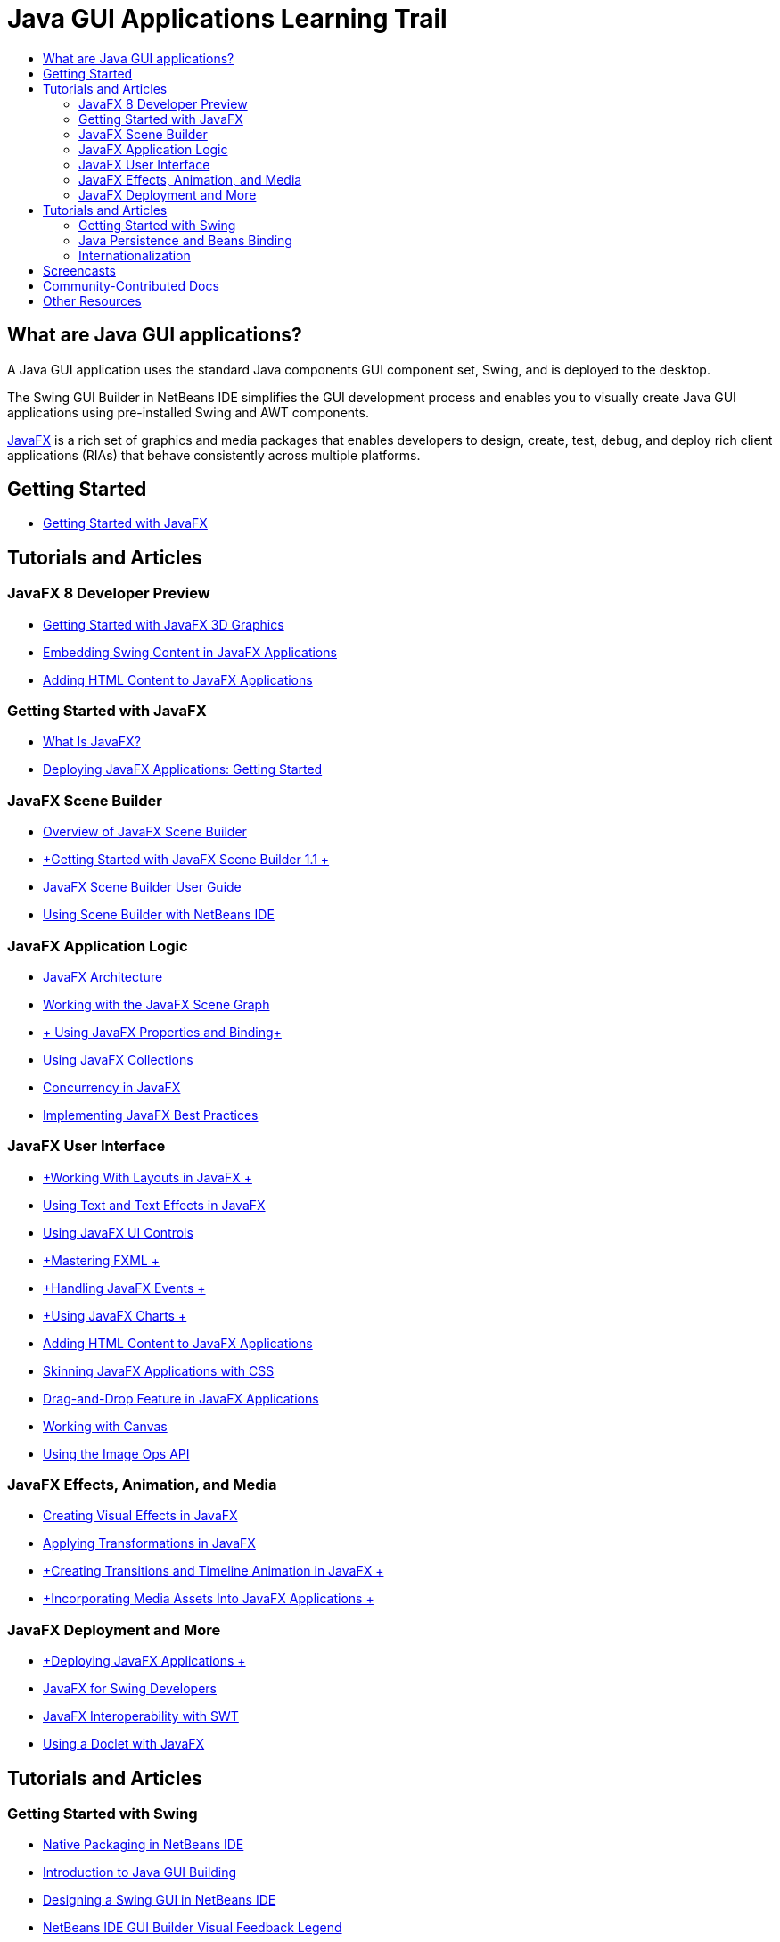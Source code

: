 // 
//     Licensed to the Apache Software Foundation (ASF) under one
//     or more contributor license agreements.  See the NOTICE file
//     distributed with this work for additional information
//     regarding copyright ownership.  The ASF licenses this file
//     to you under the Apache License, Version 2.0 (the
//     "License"); you may not use this file except in compliance
//     with the License.  You may obtain a copy of the License at
// 
//       http://www.apache.org/licenses/LICENSE-2.0
// 
//     Unless required by applicable law or agreed to in writing,
//     software distributed under the License is distributed on an
//     "AS IS" BASIS, WITHOUT WARRANTIES OR CONDITIONS OF ANY
//     KIND, either express or implied.  See the License for the
//     specific language governing permissions and limitations
//     under the License.
//

= Java GUI Applications Learning Trail
:jbake-type: tutorial
:jbake-tags: tutorials 
:markup-in-source: verbatim,quotes,macros
:jbake-status: published
:icons: font
:syntax: true
:source-highlighter: pygments
:toc: left
:toc-title:
:description: Java GUI Applications Learning Trail - Apache NetBeans
:keywords: Apache NetBeans, Tutorials, Java GUI Applications Learning Trail


== What are Java GUI applications?

A Java GUI application uses the standard Java components GUI component set, Swing, and is deployed to the desktop.

The Swing GUI Builder in NetBeans IDE simplifies the GUI development process and enables you to visually create Java GUI applications using pre-installed Swing and AWT components.

link:http://www.oracle.com/technetwork/java/javafx/overview/index.html?ssSourceSiteId=otncn[+JavaFX+] is a rich set of graphics and media packages that enables developers to design, create, test, debug, and deploy rich client applications (RIAs) that behave consistently across multiple platforms.

== Getting Started

* link:http://docs.oracle.com/javafx/2/get_started/jfxpub-get_started.htm[+Getting Started with JavaFX+]

== Tutorials and Articles

=== JavaFX 8 Developer Preview

* link:http://docs.oracle.com/javafx/8/3d_graphics/jfxpub-3d_graphics.htm[+Getting Started with JavaFX 3D Graphics+]
* link:http://docs.oracle.com/javafx/8/embed_swing/jfxpub-embed_swing.htm[+Embedding Swing Content in JavaFX Applications+]
* link:http://docs.oracle.com/javafx/8/webview/jfxpub-webview.htm[+Adding HTML Content to JavaFX Applications+]

=== Getting Started with JavaFX

* link:http://docs.oracle.com/javafx/2/overview/jfxpub-overview.htm[+What Is JavaFX?+]
* link:http://docs.oracle.com/javafx/2/deployment/whatsnew_deployment.htm[+Deploying JavaFX Applications: Getting Started+]

=== JavaFX Scene Builder

* link:http://docs.oracle.com/javafx/scenebuilder/1/overview/jsbpub-overview.htm[+Overview of JavaFX Scene Builder+]
* link:http://docs.oracle.com/javafx/scenebuilder/1/get_started/jsbpub-get_started.htm[+Getting Started with JavaFX Scene Builder 1.1 +]
* link:http://docs.oracle.com/javafx/scenebuilder/1/user_guide/jsbpub-user_guide.htm[+JavaFX Scene Builder User Guide+]
* link:http://docs.oracle.com/javafx/scenebuilder/1/use_java_ides/sb-with-nb.htm#CIHDHEFE[+Using Scene Builder with NetBeans IDE+]

=== JavaFX Application Logic

* link:http://docs.oracle.com/javafx/2/architecture/jfxpub-architecture.htm[+JavaFX Architecture+]
* link:http://docs.oracle.com/javafx/2/scenegraph/jfxpub-scenegraph.htm[+Working with the JavaFX Scene Graph+]
* link:http://docs.oracle.com/javafx/2/binding/jfxpub-binding.htm[+ Using JavaFX Properties and Binding+]
* link:http://docs.oracle.com/javafx/2/collections/jfxpub-collections.htm[+Using JavaFX Collections+]
* link:http://docs.oracle.com/javafx/2/threads/jfxpub-threads.htm[+Concurrency in JavaFX+]
* link:http://docs.oracle.com/javafx/2/best_practices/jfxpub-best_practices.htm[+Implementing JavaFX Best Practices+]

=== JavaFX User Interface

* link:http://docs.oracle.com/javafx/2/layout/jfxpub-layout.htm[+Working With Layouts in JavaFX +]
* link:http://docs.oracle.com/javafx/2/text/jfxpub-text.htm[+Using Text and Text Effects in JavaFX+]
* link:http://docs.oracle.com/javafx/2/ui_controls/jfxpub-ui_controls.htm[+Using JavaFX UI Controls+]
* link:http://docs.oracle.com/javafx/2/fxml_get_started/jfxpub-fxml_get_started.htm[+Mastering FXML +]
* link:http://docs.oracle.com/javafx/2/events/jfxpub-events.htm[+Handling JavaFX Events +]
* link:http://docs.oracle.com/javafx/2/charts/jfxpub-charts.htm[+Using JavaFX Charts +]
* link:http://docs.oracle.com/javafx/2/webview/jfxpub-webview.htm[+Adding HTML Content to JavaFX Applications+]
* link:http://docs.oracle.com/javafx/2/css_tutorial/jfxpub-css_tutorial.htm[+Skinning JavaFX Applications with CSS+]
* link:http://docs.oracle.com/javafx/2/drag_drop/jfxpub-drag_drop.htm[+Drag-and-Drop Feature in JavaFX Applications+]
* link:http://docs.oracle.com/javafx/2/canvas/jfxpub-canvas.htm[+Working with Canvas+]
* link:http://docs.oracle.com/javafx/2/image_ops/jfxpub-image_ops.htm[+Using the Image Ops API+]

=== JavaFX Effects, Animation, and Media

* link:http://docs.oracle.com/javafx/2/visual_effects/jfxpub-visual_effects.htm[+Creating Visual Effects in JavaFX+]
* link:http://docs.oracle.com/javafx/2/transformations/jfxpub-transformations.htm[+Applying Transformations in JavaFX+]
* link:http://docs.oracle.com/javafx/2/animations/jfxpub-animations.htm[+Creating Transitions and Timeline Animation in JavaFX +]
* link:http://docs.oracle.com/javafx/2/media/jfxpub-media.htm[+Incorporating Media Assets Into JavaFX Applications +]

=== JavaFX Deployment and More

* link:http://docs.oracle.com/javafx/2/deployment/jfxpub-deployment.htm[+Deploying JavaFX Applications +]
* link:http://docs.oracle.com/javafx/2/swing/jfxpub-swing.htm[+JavaFX for Swing Developers+]
* link:http://docs.oracle.com/javafx/2/swt_interoperability/jfxpub-swt_interoperability.htm[+JavaFX Interoperability with SWT+]
* link:http://docs.oracle.com/javafx/2/doclet/jfxpub-doclet.htm[+Using a Doclet with JavaFX+]

== Tutorials and Articles

=== Getting Started with Swing

* link:../docs/java/native_pkg.html[+Native Packaging in NetBeans IDE+]
* link:../docs/java/gui-functionality.html[+Introduction to Java GUI Building+]
* link:../docs/java/quickstart-gui.html[+Designing a Swing GUI in NetBeans IDE+]
* link:../docs/java/quickstart-gui-legend.html[+NetBeans IDE GUI Builder Visual Feedback Legend+]
* link:../docs/java/gui-image-display.html[+Handling Images in a GUI Application+]
* link:../docs/java/gui-filechooser.html[+Adding a FileChooser to a GUI Application+]
* link:../docs/java/gbcustomizer-basic.html[+Designing a Basic Java Form Using the GridBag Customizer+]
* link:../docs/java/gbcustomizer-advanced.html[+Designing an Advanced Java Form Using the GridBag Customizer+]
* link:../docs/java/gui-gaps.html[+Gap Editing Support in the NetBeans GUI Builder+]
* link:../docs/java/debug-visual.html[+Using the Visual Debugger+]

=== Java Persistence and Beans Binding

* link:../docs/java/gui-binding.html[+Binding Beans and Data in a Java Application+]
* link:../docs/java/hibernate-java-se.html[+Using Hibernate in a Java Swing Application+]
* link:../docs/java/maven-hib-java-se.html[+Creating a Maven Swing Application Using Hibernate+]

=== Internationalization

* link:../docs/java/gui-automatic-i18n.html[+Internationalizing a GUI Form+]

== Screencasts

* link:http://www.youtube.com/watch?v=ddJpDi5SWFc[+JavaFX Graphics Tips and Tricks+]
* link:https://blogs.oracle.com/geertjan/entry/thanks_javafx_wysiwyg_html_editor[+Thanks JavaFX: WYSIWYG HTML Editor for NetBeans IDE +]
* link:../docs/java/nb_fx_screencast.html[+Demo: JavaFX Support in NetBeans IDE+]
* link:../docs/java/gui-builder-screencast.html[+Designing a Swing GUI in NetBeans IDE+]

== Community-Contributed Docs

* link:http://netbeans.dzone.com/articles/how-integrate-javafx-netbeans-part3[+How to Integrate JavaFX into a NetBeans Platform Wizard (Part 1)+] (_by Sean Phillips_)
* link:http://netbeans.dzone.com/articles/how-integrate-javafx-netbeans[+How to Integrate JavaFX into the NetBeans Platform Menu bar+] (_by Geertjan Wielenga_)
* link:http://wiki.netbeans.org/UsingNetbeansMatisseAndEclipseInParallel[+Using Netbeans Matisse And Eclipse In Parallel+]

== Other Resources

* link:http://download.oracle.com/javafx/[+JavaFX Documentation+]
* link:http://wiki.netbeans.org/JavaFX[+NetBeans wiki page on JavaFX support+]
* link:http://docs.oracle.com/javase/tutorial/uiswing/index.html[+ docs.oracle.com Swing Tutorial+]
* link:https://www.java.net//community/javafx/faqs[+JavaFX FAQs+]
* link:http://wiki.netbeans.org/NetBeansUserFAQ#GUI_Editor_.28Matisse.29[+GUI Editor FAQs+]
* link:http://www.oracle.com/pls/topic/lookup?ctx=nb8000&id=NBDAG399[+Working with a JavaFX Project+] in _Developing Applications with NetBeans IDE_
* link:http://www.oracle.com/pls/topic/lookup?ctx=nb8000&id=NBDAG920[+Implementing Java GUIs+] in _Developing Applications with NetBeans IDE_
* link:http://www.oracle.com/pls/topic/lookup?ctx=nb8000&id=NBDAG1245[+Developing with Java Persistence+] in _Developing Applications with NetBeans IDE_
* link:http://www.oracle.com/pls/topic/lookup?ctx=nb8000&id=NBDAG188[+Internationalizing Source Code+] in _Developing Applications with NetBeans IDE_
